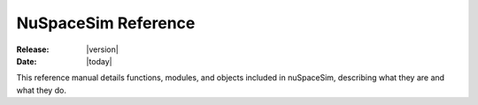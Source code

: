 .. _reference:


####################
NuSpaceSim Reference
####################


:Release: |version|
:Date: |today|

This reference manual details functions, modules, and objects
included in nuSpaceSim, describing what they are and what they do.

.. autosummary::
   :toctree: generated

   nuspacesim
